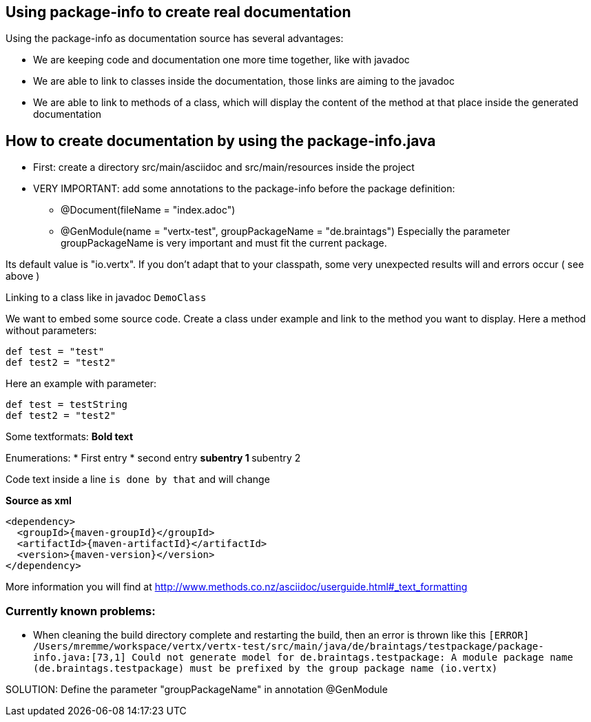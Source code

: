 == Using package-info to create real documentation

Using the package-info as documentation source has several advantages:

* We are keeping code and documentation one more time together, like with javadoc
* We are able to link to classes inside the documentation, those links are aiming to the javadoc
* We are able to link to methods of a class, which will display the content of the method at that place inside the generated documentation 


== How to create documentation by using the package-info.java

* First: create a directory src/main/asciidoc and src/main/resources inside the project
* VERY IMPORTANT: add some annotations to the package-info before the package definition:
** @Document(fileName = "index.adoc")
** @GenModule(name = "vertx-test", groupPackageName = "de.braintags")
Especially the parameter groupPackageName is very important and must fit the current package.

Its default value is "io.vertx". 
If you don't adapt that to your classpath, some very unexpected results will and errors occur ( see above )


Linking to a class like in javadoc `DemoClass`

We want to embed some source code. Create a class under example and link to the method you want to display.
Here a method without parameters:

[source,java]
----
def test = "test"
def test2 = "test2"

----

Here an example with parameter:

[source,java]
----
def test = testString
def test2 = "test2"

----


Some textformats:
*Bold text*

Enumerations:
* First entry
* second entry
** subentry 1
** subentry 2


Code text inside a line `is done by that` and will change


*Source as xml*
[source,xml,subs="+attributes"]
----
<dependency>
  <groupId>{maven-groupId}</groupId>
  <artifactId>{maven-artifactId}</artifactId>
  <version>{maven-version}</version>
</dependency>
----

More information you will find at http://www.methods.co.nz/asciidoc/userguide.html#_text_formatting

=== Currently known problems:
* When cleaning the build directory complete and restarting the build, then an error is thrown like this
`[ERROR] /Users/mremme/workspace/vertx/vertx-test/src/main/java/de/braintags/testpackage/package-info.java:[73,1] 
Could not generate model for de.braintags.testpackage: A module package name (de.braintags.testpackage) 
must be prefixed by the group package name (io.vertx)`

SOLUTION: Define the parameter "groupPackageName" in annotation @GenModule